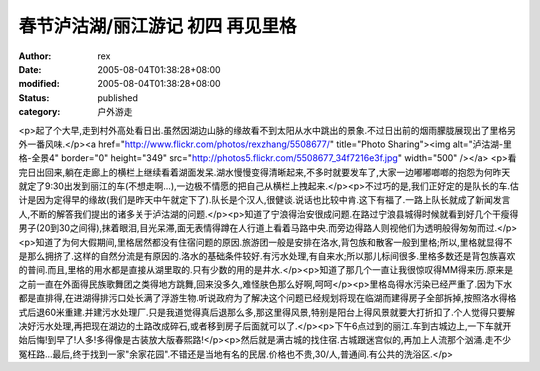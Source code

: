 
春节泸沽湖/丽江游记 初四 再见里格
####################################


:author: rex
:date: 2005-08-04T01:38:28+08:00
:modified: 2005-08-04T01:38:28+08:00
:status: published
:category: 户外游走


<p>起了个大早,走到村外高处看日出.虽然因湖边山脉的缘故看不到太阳从水中跳出的景象.不过日出前的烟雨朦胧展现出了里格另外一番风味.</p><a href="http://www.flickr.com/photos/rexzhang/5508677/" title="Photo Sharing"><img alt="泸沽湖-里格-全景4" border="0" height="349" src="http://photos5.flickr.com/5508677_34f7216e3f.jpg" width="500" /></a> <p>看完日出回来,躺在走廊上的横栏上继续看着湖面发呆.湖水慢慢变得清晰起来,不多时就要发车了,大家一边嘟嘟啷啷的抱怨为何昨天就定了9:30出发到丽江的车(不想走啊...),一边极不情愿的把自己从横栏上拽起来.</p><p>不过巧的是,我们正好定的是队长的车.估计是因为定得早的缘故(我们是昨天中午就定下了).队长是个汉人,很健谈.说话也比较中肯.这下有福了.一路上队长就成了新闻发言人,不断的解答我们提出的诸多关于泸沽湖的问题.</p><p>知道了宁浪得治安很成问题.在路过宁浪县城得时候就看到好几个干瘦得男子(20到30之间得),抹着眼泪,目光呆滞,面无表情得蹲在人行道上看着马路中央.而旁边得路人则视他们为透明般得匆匆而过.</p><p>知道了为何大假期间,里格居然都没有住宿问题的原因.旅游团一般是安排在洛水,背包族和散客一般到里格;所以,里格就显得不是那么拥挤了.这样的自然分流是有原因的.洛水的基础条件较好.有污水处理,有自来水;所以那儿标间很多.里格多数还是背包族喜欢的普间.而且,里格的用水都是直接从湖里取的.只有少数的用的是井水.</p><p>知道了那几个一直让我很惊叹得MM得来历.原来是之前一直在外面得民族歌舞团之类得地方跳舞,回来没多久,难怪肤色那么好啊,呵呵</p><p>里格岛得水污染已经严重了.因为下水都是直排得,在进湖得排污口处长满了浮游生物.听说政府为了解决这个问题已经规划将现在临湖而建得房子全部拆掉,按照洛水得格式后退60米重建.并建污水处理厂.只是我道觉得真后退那么多,那这里得风景,特别是阳台上得风景就要大打折扣了.个人觉得只要解决好污水处理,再把现在湖边的土路改成碎石,或者移到房子后面就可以了.</p><p>下午6点过到的丽江.车到古城边上,一下车就开始后悔!到早了!人多!多得像是古装放大版春熙路!</p><p>然后就是满古城的找住宿.古城跟迷宫似的,再加上人流那个汹涌.走不少冤枉路...最后,终于找到一家"余家花园".不错还是当地有名的民居.价格也不贵,30/人,普通间.有公共的洗浴区.</p>
